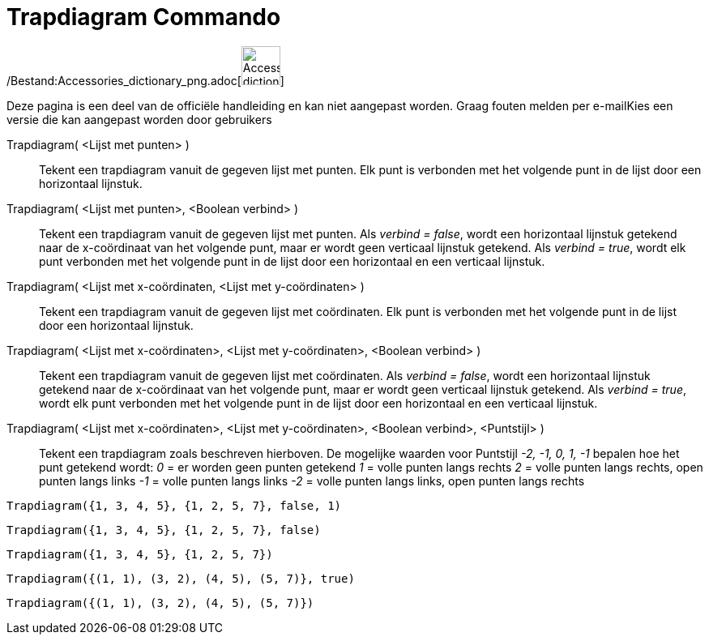 = Trapdiagram Commando
:page-en: commands/StepGraph_Command
ifdef::env-github[:imagesdir: /nl/modules/ROOT/assets/images]

/Bestand:Accessories_dictionary_png.adoc[image:48px-Accessories_dictionary.png[Accessories
dictionary.png,width=48,height=48]]

Deze pagina is een deel van de officiële handleiding en kan niet aangepast worden. Graag fouten melden per
e-mail[.mw-selflink .selflink]##Kies een versie die kan aangepast worden door gebruikers##

Trapdiagram( <Lijst met punten> )::
  Tekent een trapdiagram vanuit de gegeven lijst met punten. Elk punt is verbonden met het volgende punt in de lijst
  door een horizontaal lijnstuk.
Trapdiagram( <Lijst met punten>, <Boolean verbind> )::
  Tekent een trapdiagram vanuit de gegeven lijst met punten. Als _verbind = false_, wordt een horizontaal lijnstuk
  getekend naar de x-coördinaat van het volgende punt, maar er wordt geen verticaal lijnstuk getekend. Als _verbind =
  true_, wordt elk punt verbonden met het volgende punt in de lijst door een horizontaal en een verticaal lijnstuk.
Trapdiagram( <Lijst met x-coördinaten, <Lijst met y-coördinaten> )::
  Tekent een trapdiagram vanuit de gegeven lijst met coördinaten. Elk punt is verbonden met het volgende punt in de
  lijst door een horizontaal lijnstuk.
Trapdiagram( <Lijst met x-coördinaten>, <Lijst met y-coördinaten>, <Boolean verbind> )::
  Tekent een trapdiagram vanuit de gegeven lijst met coördinaten. Als _verbind = false_, wordt een horizontaal lijnstuk
  getekend naar de x-coördinaat van het volgende punt, maar er wordt geen verticaal lijnstuk getekend. Als _verbind =
  true_, wordt elk punt verbonden met het volgende punt in de lijst door een horizontaal en een verticaal lijnstuk.
Trapdiagram( <Lijst met x-coördinaten>, <Lijst met y-coördinaten>, <Boolean verbind>, <Puntstijl> )::
  Tekent een trapdiagram zoals beschreven hierboven.
  De mogelijke waarden voor Puntstijl _-2, -1, 0, 1, -1_ bepalen hoe het punt getekend wordt:
  _0_ = er worden geen punten getekend
  _1_ = volle punten langs rechts
  _2_ = volle punten langs rechts, open punten langs links
  _-1_ = volle punten langs links
  _-2_ = volle punten langs links, open punten langs rechts

[EXAMPLE]
====

`++Trapdiagram({1, 3, 4, 5}, {1, 2, 5, 7}, false, 1)++`

====

[EXAMPLE]
====

`++Trapdiagram({1, 3, 4, 5}, {1, 2, 5, 7}, false)++`

====

[EXAMPLE]
====

`++Trapdiagram({1, 3, 4, 5}, {1, 2, 5, 7})++`

====

[EXAMPLE]
====

`++Trapdiagram({(1, 1), (3, 2), (4, 5), (5, 7)}, true)++`

====

[EXAMPLE]
====

`++Trapdiagram({(1, 1), (3, 2), (4, 5), (5, 7)})++`

====
